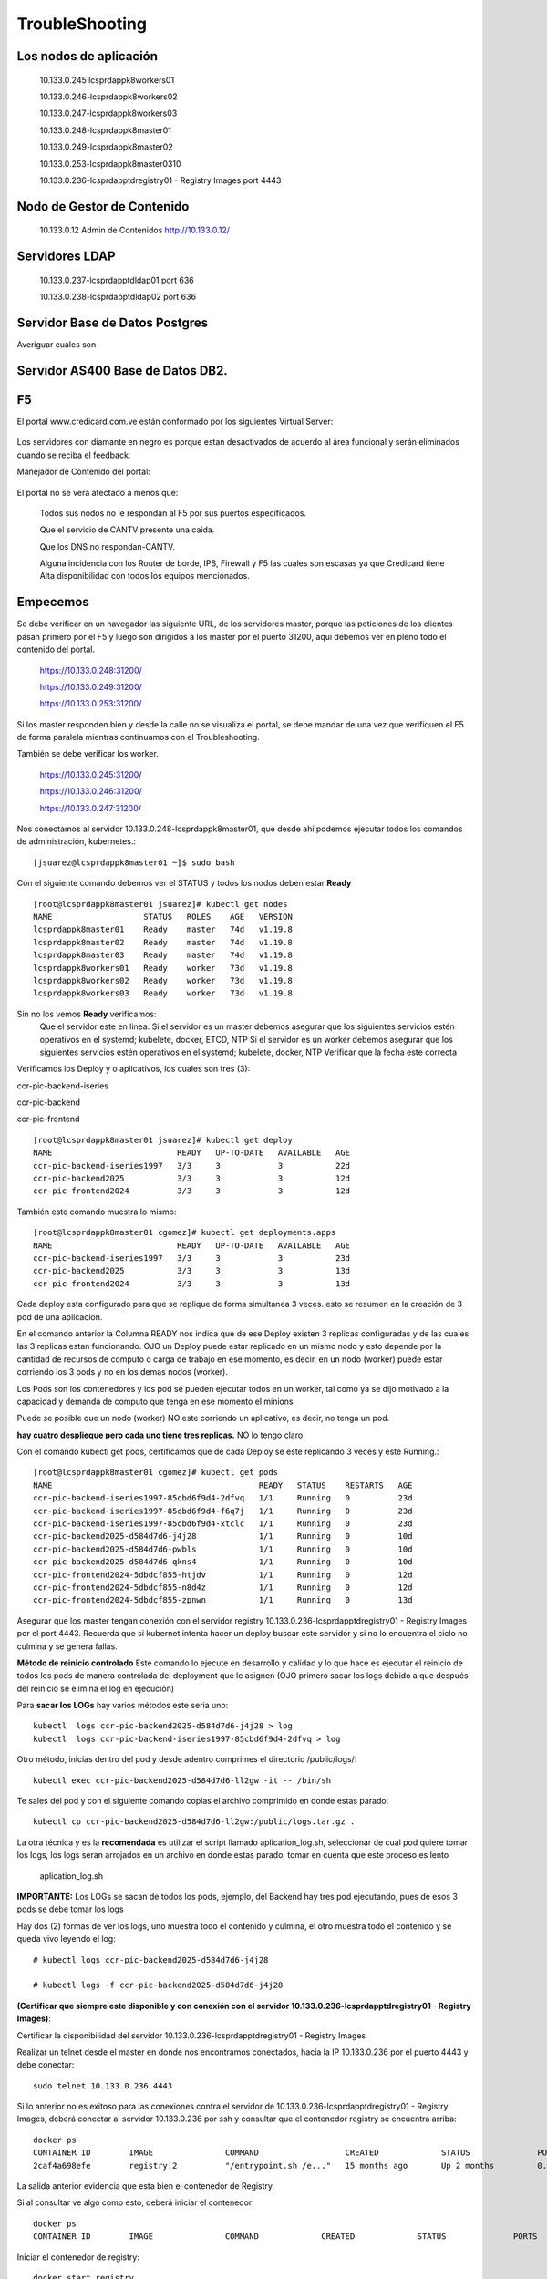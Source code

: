 TroubleShooting
========================

Los nodos de aplicación 
++++++++++++++++++++++

	10.133.0.245 lcsprdappk8workers01 

	10.133.0.246-lcsprdappk8workers02 

	10.133.0.247-lcsprdappk8workers03 

	10.133.0.248-lcsprdappk8master01 

	10.133.0.249-lcsprdappk8master02 

	10.133.0.253-lcsprdappk8master0310

	10.133.0.236-lcsprdapptdregistry01 - Registry Images port 4443


Nodo de Gestor de Contenido
++++++++++++++++++++

	10.133.0.12 Admin de Contenidos http://10.133.0.12/

Servidores LDAP
+++++++++++++++++

	10.133.0.237-lcsprdapptdldap01 port 636 

	10.133.0.238-lcsprdapptdldap02 port 636


Servidor Base de Datos Postgres
++++++++++++++++++++++++++++++
Averiguar cuales son

Servidor AS400 Base de Datos DB2.
+++++++++++++++++++++++++++++

F5
+++++++++

El portal  www.credicard.com.ve están conformado por los siguientes Virtual Server:

.. figure:: ../images/05.png

Los servidores con diamante en negro es porque estan desactivados de acuerdo al área funcional  y serán eliminados cuando se reciba el feedback.

Manejador de Contenido del portal:

.. figure:: ../images/06.png

El portal no se verá afectado a menos que:

	Todos sus nodos no le respondan al F5 por sus puertos especificados. 

	Que el servicio de CANTV presente una caída.

	Que los DNS no respondan-CANTV.

	Alguna incidencia con los Router de borde, IPS, Firewall y F5 las cuales son escasas ya que Credicard tiene Alta disponibilidad con todos los equipos mencionados.




Empecemos
+++++++++++

Se debe verificar en un navegador las siguiente URL, de los servidores master, porque las peticiones de los clientes pasan primero por el F5 y luego son dirigidos a los master por el puerto 31200, aqui debemos ver en pleno todo el contenido del portal.

	https://10.133.0.248:31200/

	https://10.133.0.249:31200/

	https://10.133.0.253:31200/


Si los master responden bien y desde la calle no se visualiza el portal, se debe mandar de una vez que verifiquen el F5 de forma paralela mientras continuamos con el Troubleshooting.

También se debe verificar los worker.

	https://10.133.0.245:31200/

	https://10.133.0.246:31200/

	https://10.133.0.247:31200/


Nos conectamos al servidor 10.133.0.248-lcsprdappk8master01, que desde ahí podemos ejecutar todos los comandos de administración, kubernetes.::

	[jsuarez@lcsprdappk8master01 ~]$ sudo bash

Con el siguiente comando debemos ver el STATUS y todos los nodos deben estar **Ready**
::

	[root@lcsprdappk8master01 jsuarez]# kubectl get nodes
	NAME                   STATUS   ROLES    AGE   VERSION
	lcsprdappk8master01    Ready    master   74d   v1.19.8
	lcsprdappk8master02    Ready    master   74d   v1.19.8
	lcsprdappk8master03    Ready    master   74d   v1.19.8
	lcsprdappk8workers01   Ready    worker   73d   v1.19.8
	lcsprdappk8workers02   Ready    worker   73d   v1.19.8
	lcsprdappk8workers03   Ready    worker   73d   v1.19.8

Sin no los vemos **Ready** verificamos:
	Que el servidor este en linea.
	Si el servidor es un master debemos asegurar que los siguientes servicios estén operativos en el systemd; kubelete, docker, ETCD, NTP
	Si el servidor es un worker debemos asegurar que los siguientes servicios estén operativos en el systemd; kubelete, docker, NTP
	Verificar que la fecha este correcta


Verificamos los Deploy y o aplicativos, los cuales son tres (3):

ccr-pic-backend-iseries

ccr-pic-backend

ccr-pic-frontend


::

	[root@lcsprdappk8master01 jsuarez]# kubectl get deploy
	NAME                          READY   UP-TO-DATE   AVAILABLE   AGE
	ccr-pic-backend-iseries1997   3/3     3            3           22d
	ccr-pic-backend2025           3/3     3            3           12d
	ccr-pic-frontend2024          3/3     3            3           12d


También este comando muestra lo mismo::

	[root@lcsprdappk8master01 cgomez]# kubectl get deployments.apps
	NAME                          READY   UP-TO-DATE   AVAILABLE   AGE
	ccr-pic-backend-iseries1997   3/3     3            3           23d
	ccr-pic-backend2025           3/3     3            3           13d
	ccr-pic-frontend2024          3/3     3            3           13d

Cada deploy esta configurado para que se replique de forma simultanea 3 veces. esto se resumen en la creación de 3 pod de una aplicacion.

En el comando anterior la Columna READY nos indica que de ese Deploy existen 3 replicas configuradas y de las cuales las 3 replicas estan funcionando. OJO un Deploy puede estar replicado en un mismo nodo y esto depende por la cantidad de recursos de computo o carga de trabajo en ese momento, es decir, en un nodo (worker) puede estar corriendo los 3 pods y no en los demas nodos (worker). 

Los Pods son los contenedores y los pod se pueden ejecutar todos en un worker, tal como ya se dijo motivado a la capacidad y demanda de computo que tenga en ese momento el minions

Puede se posible que un nodo (worker) NO este corriendo un aplicativo, es decir, no tenga un pod.

**hay cuatro desplieque pero cada uno tiene tres replicas.** NO lo tengo claro

Con el comando kubectl get pods, certificamos que de cada Deploy se este replicando 3 veces y este Running.::

	[root@lcsprdappk8master01 cgomez]# kubectl get pods
	NAME                                           READY   STATUS    RESTARTS   AGE
	ccr-pic-backend-iseries1997-85cbd6f9d4-2dfvq   1/1     Running   0          23d
	ccr-pic-backend-iseries1997-85cbd6f9d4-f6q7j   1/1     Running   0          23d
	ccr-pic-backend-iseries1997-85cbd6f9d4-xtclc   1/1     Running   0          23d
	ccr-pic-backend2025-d584d7d6-j4j28             1/1     Running   0          10d
	ccr-pic-backend2025-d584d7d6-pwbls             1/1     Running   0          10d
	ccr-pic-backend2025-d584d7d6-qkns4             1/1     Running   0          10d
	ccr-pic-frontend2024-5dbdcf855-htjdv           1/1     Running   0          12d
	ccr-pic-frontend2024-5dbdcf855-n8d4z           1/1     Running   0          12d
	ccr-pic-frontend2024-5dbdcf855-zpnwn           1/1     Running   0          13d


Asegurar que los master tengan conexión con el servidor registry 10.133.0.236-lcsprdapptdregistry01 - Registry Images por el port 4443. Recuerda que si kubernet intenta hacer un deploy buscar este servidor y si no lo encuentra el ciclo no culmina y se genera fallas.


**Método de reinicio controlado** Este comando lo ejecute en desarrollo y calidad y lo que hace es ejecutar el reinicio de todos los pods de manera controlada del deployment que le asignen (OJO primero sacar los logs debido a que después del reinicio se elimina el log en ejecución)

Para **sacar los LOGs** hay varios métodos este seria uno::

	kubectl  logs ccr-pic-backend2025-d584d7d6-j4j28 > log
	kubectl  logs ccr-pic-backend-iseries1997-85cbd6f9d4-2dfvq > log

Otro método, inicias dentro del pod y desde adentro comprimes el directorio /public/logs/::

	kubectl exec ccr-pic-backend2025-d584d7d6-ll2gw -it -- /bin/sh

Te sales del pod y con el siguiente comando copias el archivo comprimido en donde estas parado::

	kubectl cp ccr-pic-backend2025-d584d7d6-ll2gw:/public/logs.tar.gz .

La otra técnica y es la **recomendada** es utilizar el script llamado aplication_log.sh, seleccionar de cual pod quiere tomar los logs, los logs seran arrojados en un archivo en donde estas parado, tomar en cuenta que este proceso es lento

	aplication_log.sh

**IMPORTANTE:** Los LOGs se sacan de todos los pods, ejemplo, del Backend hay tres pod ejecutando, pues de esos 3 pods se debe tomar los logs

Hay dos (2) formas de ver los logs, uno muestra todo el contenido y culmina, el otro muestra todo el contenido y se queda vivo leyendo el log::

	# kubectl logs ccr-pic-backend2025-d584d7d6-j4j28

	# kubectl logs -f ccr-pic-backend2025-d584d7d6-j4j28

**(Certificar que siempre este disponible y con conexión con el servidor 10.133.0.236-lcsprdapptdregistry01 - Registry Images)**::

Certificar la disponibilidad del servidor 10.133.0.236-lcsprdapptdregistry01 - Registry Images

Realizar un telnet desde el master en donde nos encontramos conectados, hacia la IP 10.133.0.236 por el puerto 4443 y debe conectar::

	sudo telnet 10.133.0.236 4443

Si lo anterior no es exitoso para las conexiones contra el servidor de 10.133.0.236-lcsprdapptdregistry01 - Registry Images, deberá conectar al servidor 10.133.0.236 por ssh y consultar que el contenedor registry se encuentra arriba::

	docker ps
	CONTAINER ID        IMAGE               COMMAND                  CREATED             STATUS              PORTS                              NAMES
	2caf4a698efe        registry:2          "/entrypoint.sh /e..."   15 months ago       Up 2 months         0.0.0.0:4443->4443/tcp, 5000/tcp   registry

La salida anterior evidencia que esta bien el contenedor de Registry.

Si al consultar ve algo como esto, deberá iniciar el contenedor::

	docker ps
	CONTAINER ID        IMAGE               COMMAND             CREATED             STATUS              PORTS               NAMES


Iniciar el contenedor de registry::

	docker start registry
	registry

Para reiniciar el contenedor de registry::

	docker stop registry
	docker start registry

Continuamos con el reinicio luego de extraer los LOGs y certificar que Registry esta operativo::

	kubectl scale deployment ccr-pic-backend2025 --replicas=0 
	kubectl scale deployment ccr-pic-backend2025 --replicas=3

Este comando sustituye la mala práctica aplicada en la ejecución anterior::

	kubectl rollout restart deployment [deployment_name]

Cual es la diferencia, el comando con scale deployment lo que hace es los elimina a todos de forma simultanea y luego hace nuevamente el deploy, pero con el comando con los argumentos rollout restart deployment, va eliminando de forma controlada los pod y luego que lo elimina hace el deploy y así va de forma sucesiva y controlada hasta eliminar todos los pod y desplegarlos nuevamente. 

El reinicio demora pocos segundos, porque los pod son muy livianos. Recuerda que debes asegurar que tengas conexión con el servidor de 10.133.0.236-lcsprdapptdregistry01 - Registry Images

Debe existir con conexión con el LDAP siempre. Se debe indagar mas de cuales son los servidores y puerto.

Conexión al LDAP se debe monitorear, Si hay fallas o no hay conexión con el LDAP el pod ccr-pic-backend se empezara a ver errores de crash en los LOGS.

El pod ccr-pic-backend-iseries es un Tomcat que se dispara solo, es decir, microservicios que son evocados por un Java y este levanta de forma temporal un servicio de Tomcat. este pod lo único que hace es ir contra el DB2 del AS400.

Dependencia para su funcionamiento: 
	Iserie del AS400 BD2

El pod ccr-pic-backend solo tiene un NodeJ. Este pod utiliza estos componentes LDAP y el Exchange y la BD Postgres y unidigital para las facturas de POS. Siempre se debe ver los LOG de los 3 pod del Backend, porque hasta los momentos ahí es donde se ha visto las fallas con el LDAP.

Dependencia para su funcionamiento: 
	LDAP backend

	BD	backend

	Gestor de contenido backend

	API unidigital backend

	API con tedexi OTP, genera código enviado al teléfono y lo colocas en el navegador

	el OTP no es el de credicard, es desarrollo


El pod ccr-pic-frontend es un ngix que no se modifica porque esta sellado. El solo muestra el contenido de la imagen del Tepuy, el no es restringido por otro pod o BD. El Frontend se comunica con el Backend y el gestor de contenidos, pero no se limita si ellos no estan, el manda la petición del usuario a comunicarse con el manejador de contenido y con el backend.

Frontend funciona solo, no necesita nadie. Si el manejador de contenido Directus no esta operativo, el FrontEnd solo mostrara la imagen del tepuy y no te permite bajar para ver el resto

Dependencia para su funcionamiento:
	funciona solo, no necesita nadie

Con kubectl  get services ayuda identificar un Deploy en que pod se encuentra y por donde esta exponiendo la aplicación (Port),  puedo hacer el troubleshooting llamando al pod y ese puerto en un navegador.

	[root@lcsprdappk8master01 cgomez]# kubectl  get services
	NAME                          TYPE        CLUSTER-IP       EXTERNAL-IP   PORT(S)         AGE
	ccr-pic-backend-iseries1997   NodePort    10.104.189.144   <none>        443:31202/TCP   23d
	ccr-pic-backend2025           NodePort    10.96.205.240    <none>        443:31201/TCP   13d
	ccr-pic-frontend2024          NodePort    10.96.136.119    <none>        443:31200/TCP   13d
	kubernetes                    ClusterIP   10.96.0.1        <none>        443/TCP         74d


Nos Vamos a un navegado y vamos verificando las url, vemos que son todas las ip de los master y worker y cada uno vamos asociando los puertos y debemos ver un resultado en el navegador.

	https://10.133.0.248:31202/

	https://10.133.0.248:31201/

	https://10.133.0.248:31200/



	https://10.133.0.249:31202/

	https://10.133.0.249:31201/

	https://10.133.0.249:31200/


	https://10.133.0.253:31202/

	https://10.133.0.253:31201/

	https://10.133.0.253:31200/


	https://10.133.0.245:31202/

	https://10.133.0.245:31201/

	https://10.133.0.245:31200/


	https://10.133.0.246:31202/

	https://10.133.0.246:31201/

	https://10.133.0.246:31200/


	https://10.133.0.247:31202/

	https://10.133.0.247:31201/

	https://10.133.0.247:31200/



Evidencia de lo que debemos ver

.. figure:: ../images/01.png

.. figure:: ../images/02.png

.. figure:: ../images/03.png

Recordemos que el Frontend utiliza el servidor 10.133.0.12 Admin de Contenidos para culminar de mostrar todo el contenido del portal, este Admin de contenidos se llama Directus y nosotros solo tenemos el Apache, por lo tanto solo debemos verificar que se muestre la URL::

	http://10.133.0.12/admin/#/login

.. figure:: ../images/04.png

Esto es otro tema de Gitlab que se debe mejorar
+++++++++++++++++++++++++++++++++++++++

Deploy anterior del Git ir solo al check de redeploy eso demora solo 2 seg

son comandos ssh hacia el master y hay una variable en git que dice cual es master
y hay una relacion de confia.


se conecta al contenedor ir a public/log y traer todos los logs, para eso tenemos el script

En gitlab requiere una relacion confianza con el master y el master requiero una relacion confianza con el registry

Resumen de los comandos más utilizados.
++++++++++++++++++++++++++++++++++++++

::

	dashboard status
	kubectl get nodes
	kubectl get deploy
	kubectl get pods
	kubectl get deployments.apps
	kubectl get services
	kubectl logs ccr-pic-backend2025-d584d7d6-j4j28
	kubectl logs -f ccr-pic-backend2025-d584d7d6-j4j28


Algunos datos para evaluar luego

ConnectionError: 1__ldaps://10.133.0.237:636 closed
	free -h && echo 3 > /proc/sys/vm/drop_caches && sync && free -h
	systemctl status slapd
	vi /etc/sysconfig/slapd
	cd /var/lib/ldap
	  466  ldapsearch -x -b ou=users,dc=credicard,dc=com,dc=ve mail=yy2305@hotmail.com pwdPolicySubentry -LLL
	  467  ldapsearch -x -b ou=users,dc=credicard,dc=com,dc=ve mail=z* mail | grep mail: | awk '{print $2}' | sort >> correos-z.txt

	/var/lib/ldap
	vi /etc/sysconfig/slapd








